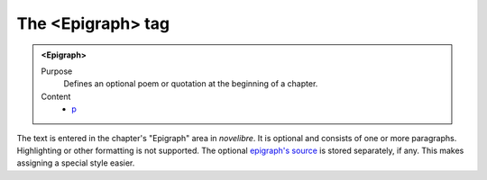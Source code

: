 ==================
The <Epigraph> tag
==================

.. admonition:: <Epigraph>
   
   Purpose
      Defines an optional poem or quotation at the beginning of a chapter. 

   Content
      - `p <p.html>`__

      
The text is entered in the chapter's
"Epigraph"
area in *novelibre*.
It is optional and consists of one or more paragraphs.
Highlighting or other formatting is not supported.
The optional `epigraph's source <epigraphsrc.html>`__ is stored
separately, if any. This makes assigning a special style
easier.